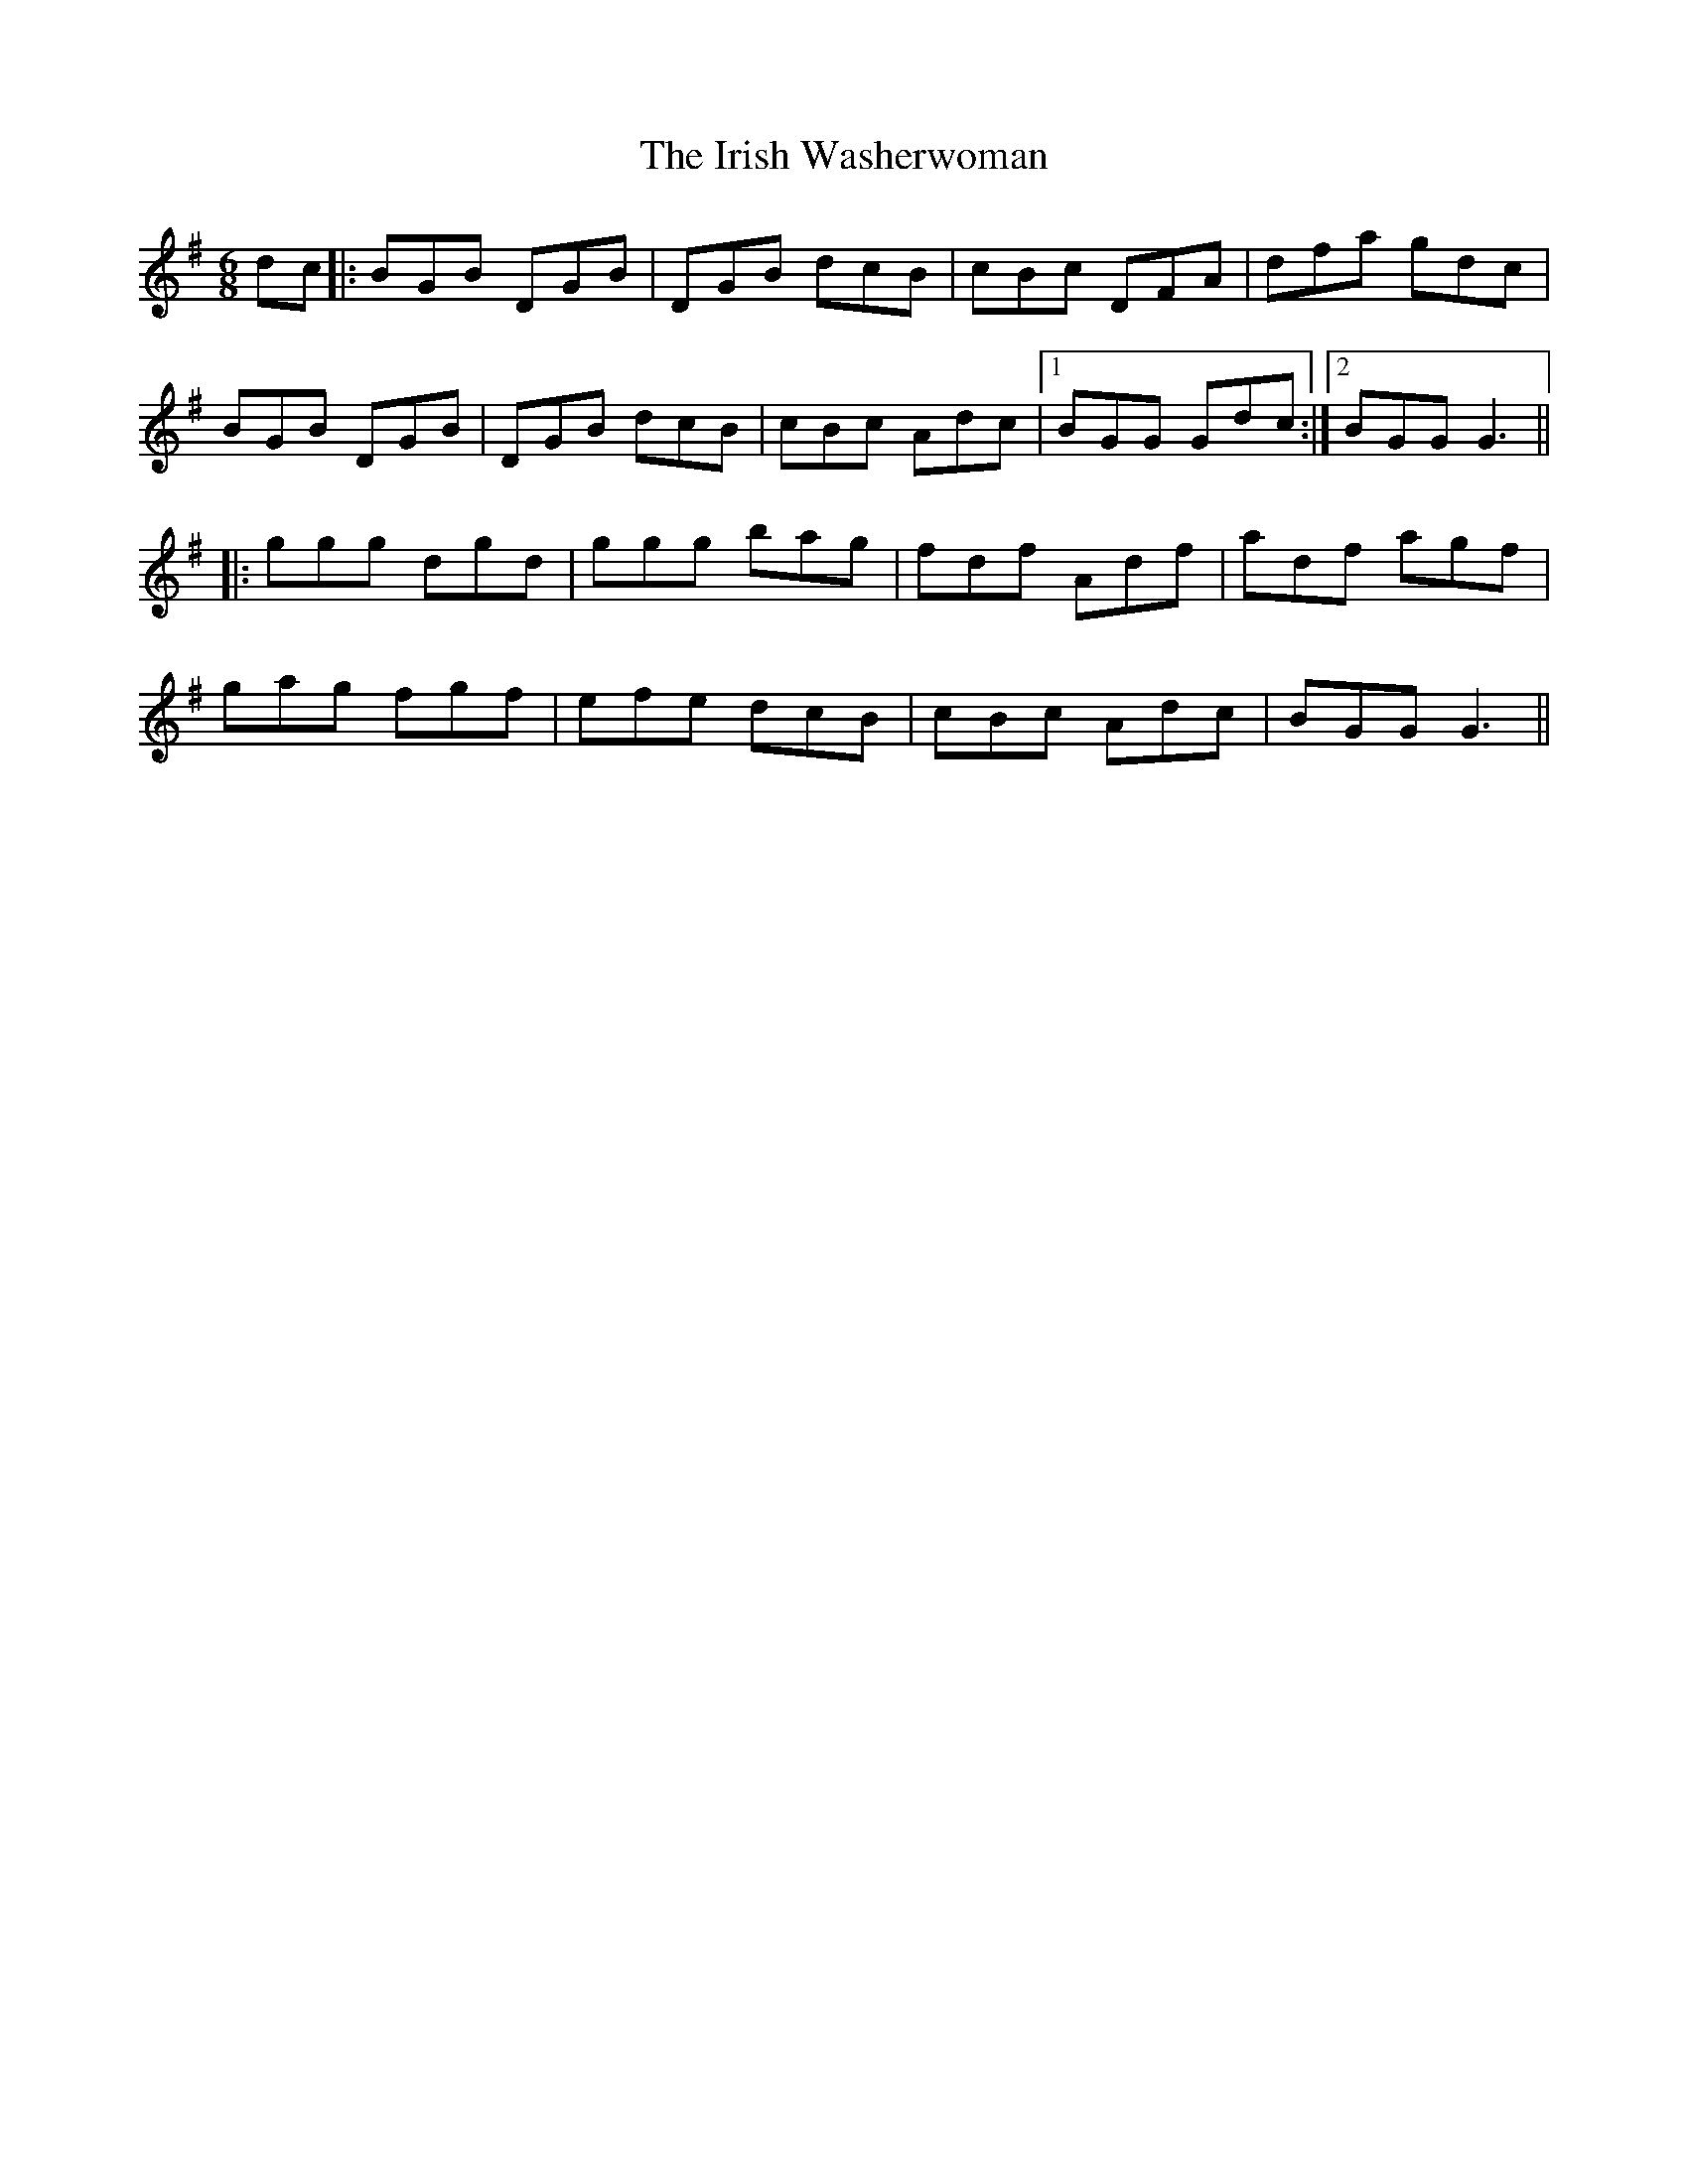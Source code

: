 X: 19144
T: Irish Washerwoman, The
R: jig
M: 6/8
K: Gmajor
dc|:BGB DGB|DGB dcB|cBc DFA|dfa gdc|
BGB DGB|DGB dcB|cBc Adc|1 BGG Gdc:|2 BGG G3||
|:ggg dgd|ggg bag|fdf Adf|adf agf|
gag fgf|efe dcB|cBc Adc|BGG G3||

